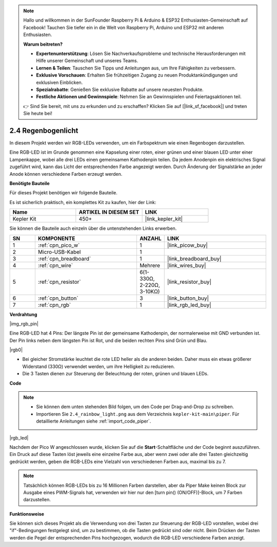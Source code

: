 .. note::

    Hallo und willkommen in der SunFounder Raspberry Pi & Arduino & ESP32 Enthusiasten-Gemeinschaft auf Facebook! Tauchen Sie tiefer ein in die Welt von Raspberry Pi, Arduino und ESP32 mit anderen Enthusiasten.

    **Warum beitreten?**

    - **Expertenunterstützung**: Lösen Sie Nachverkaufsprobleme und technische Herausforderungen mit Hilfe unserer Gemeinschaft und unseres Teams.
    - **Lernen & Teilen**: Tauschen Sie Tipps und Anleitungen aus, um Ihre Fähigkeiten zu verbessern.
    - **Exklusive Vorschauen**: Erhalten Sie frühzeitigen Zugang zu neuen Produktankündigungen und exklusiven Einblicken.
    - **Spezialrabatte**: Genießen Sie exklusive Rabatte auf unsere neuesten Produkte.
    - **Festliche Aktionen und Gewinnspiele**: Nehmen Sie an Gewinnspielen und Feiertagsaktionen teil.

    👉 Sind Sie bereit, mit uns zu erkunden und zu erschaffen? Klicken Sie auf [|link_sf_facebook|] und treten Sie heute bei!

.. _per_rainbow_light:

2.4 Regenbogenlicht
======================

In diesem Projekt werden wir RGB-LEDs verwenden, um ein Farbspektrum wie einen Regenbogen darzustellen.

Eine RGB-LED ist im Grunde genommen eine Kapselung einer roten, einer grünen und einer blauen LED unter einer Lampenkappe, wobei alle drei LEDs einen gemeinsamen Kathodenpin teilen. Da jedem Anodenpin ein elektrisches Signal zugeführt wird, kann das Licht der entsprechenden Farbe angezeigt werden. Durch Änderung der Signalstärke an jeder Anode können verschiedene Farben erzeugt werden.

**Benötigte Bauteile**

Für dieses Projekt benötigen wir folgende Bauteile.

Es ist sicherlich praktisch, ein komplettes Kit zu kaufen, hier der Link:

.. list-table::
    :widths: 20 20 20
    :header-rows: 1

    *   - Name
        - ARTIKEL IN DIESEM SET
        - LINK
    *   - Kepler Kit
        - 450+
        - |link_kepler_kit|

Sie können die Bauteile auch einzeln über die untenstehenden Links erwerben.

.. list-table::
    :widths: 5 20 5 20
    :header-rows: 1

    *   - SN
        - KOMPONENTE
        - ANZAHL
        - LINK

    *   - 1
        - :ref:`cpn_pico_w`
        - 1
        - |link_picow_buy|
    *   - 2
        - Micro-USB-Kabel
        - 1
        - 
    *   - 3
        - :ref:`cpn_breadboard`
        - 1
        - |link_breadboard_buy|
    *   - 4
        - :ref:`cpn_wire`
        - Mehrere
        - |link_wires_buy|
    *   - 5
        - :ref:`cpn_resistor`
        - 6(1-330Ω, 2-220Ω, 3-10KΩ)
        - |link_resistor_buy|
    *   - 6
        - :ref:`cpn_button`
        - 3
        - |link_button_buy|
    *   - 7
        - :ref:`cpn_rgb`
        - 1
        - |link_rgb_led_buy|

**Verdrahtung**

|img_rgb_pin|

Eine RGB-LED hat 4 Pins: Der längste Pin ist der gemeinsame Kathodenpin, der normalerweise mit GND verbunden ist. Der Pin links neben dem längsten Pin ist Rot, und die beiden rechten Pins sind Grün und Blau.

|rgb0|

* Bei gleicher Stromstärke leuchtet die rote LED heller als die anderen beiden. Daher muss ein etwas größerer Widerstand (330Ω) verwendet werden, um ihre Helligkeit zu reduzieren.
* Die 3 Tasten dienen zur Steuerung der Beleuchtung der roten, grünen und blauen LEDs.

**Code**

.. note::

    * Sie können dem unten stehenden Bild folgen, um den Code per Drag-and-Drop zu schreiben.
    * Importieren Sie ``2.4_rainbow_light.png`` aus dem Verzeichnis ``kepler-kit-main\piper``. Für detaillierte Anleitungen siehe :ref:`import_code_piper`.

|rgb_led|

Nachdem der Pico W angeschlossen wurde, klicken Sie auf die **Start**-Schaltfläche und der Code beginnt auszuführen. Ein Druck auf diese Tasten löst jeweils eine einzelne Farbe aus, aber wenn zwei oder alle drei Tasten gleichzeitig gedrückt werden, geben die RGB-LEDs eine Vielzahl von verschiedenen Farben aus, maximal bis zu 7.

.. note::
    Tatsächlich können RGB-LEDs bis zu 16 Millionen Farben darstellen, aber da Piper Make keinen Block zur Ausgabe eines PWM-Signals hat, verwenden wir hier nur den [turn pin() (ON/OFF)]-Block, um 7 Farben darzustellen.

**Funktionsweise**

Sie können sich dieses Projekt als die Verwendung von drei Tasten zur Steuerung der RGB-LED vorstellen, wobei drei "if"-Bedingungen festgelegt sind, um zu bestimmen, ob die Tasten gedrückt sind oder nicht.
Beim Drücken der Tasten werden die Pegel der entsprechenden Pins hochgezogen, wodurch die RGB-LED verschiedene Farben anzeigt.
